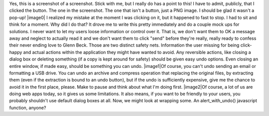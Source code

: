 Yes, this is a screenshot of a screenshot. Stick with me, but I really
do has a point to this! I have to admit, publicly, that I clicked the
button. The one in the screenshot. The one that isn't a button, just a
PNG image. I should be glad it wasn't a pop-up!
|image0|
I realized my mistake at the moment I was clicking on it, but it
happened to fast to stop. I had to sit and think for a moment. Why did I
do that? It drove me to write this pretty immediately and do a couple
mock ups for solutions. I never want to let my users loose information
or control over it. That is, we don't want them to OK a message away and
neglect to actually read it and we don't want them to click "send"
before they're really, really ready to confess their never ending love
to Glenn Beck.
Those are two distinct safety nets. Information the user missing for
being click-happy and actual actions within the application they might
have wanted to avoid. Any reversible actions, like closing a dialog box
or deleting something (if a copy is kept around for safety) should be
given easy undo options. Even closing an entire window, if made easy,
should be something you can undo.
|image1|\ Of course, you can't undo sending an email or formatting a USB
drive. You can undo an archive and compress operation that replacing the
original files, by extracting them (even if the extraction is bound to
an undo button), but if the undo is sufficiently expensive, give me the
chance to avoid it in the first place, please. Make to pause and think
about what I'm doing first.
|image2|\ Of course, a lot of us are doing web apps today, so it gives
us some limitations. It also means, if you want to be friendly to your
users, you probably shouldn't use default dialog boxes at all. Now, we
might look at wrapping some. An alert_with_undo() javascript function,
anyone?

.. |image0| image:: http://4.bp.blogspot.com/_wACg_J16I_8/Sl-KV2EnReI/AAAAAAAAAHs/7bY021AQ_kk/s400/oops_i_clicked_it_again.png
   :name: BLOGGER_PHOTO_ID_5359154189490931170
   :target: http://4.bp.blogspot.com/_wACg_J16I_8/Sl-KV2EnReI/AAAAAAAAAHs/7bY021AQ_kk/s1600-h/oops_i_clicked_it_again.png
.. |image1| image:: http://4.bp.blogspot.com/_wACg_J16I_8/Sl-VdRuhUII/AAAAAAAAAH0/pzV3ewbzAzg/s400/oops_i_clicked_it_again_undo.png
   :name: BLOGGER_PHOTO_ID_5359166411801448578
   :target: http://4.bp.blogspot.com/_wACg_J16I_8/Sl-VdRuhUII/AAAAAAAAAH0/pzV3ewbzAzg/s1600-h/oops_i_clicked_it_again_undo.png
.. |image2| image:: http://1.bp.blogspot.com/_wACg_J16I_8/Sl-WItC1xPI/AAAAAAAAAH8/TOIiPvGJjgY/s400/oops_i_clicked_it_again_warping.png
   :name: BLOGGER_PHOTO_ID_5359167157868807410
   :target: http://1.bp.blogspot.com/_wACg_J16I_8/Sl-WItC1xPI/AAAAAAAAAH8/TOIiPvGJjgY/s1600-h/oops_i_clicked_it_again_warping.png

